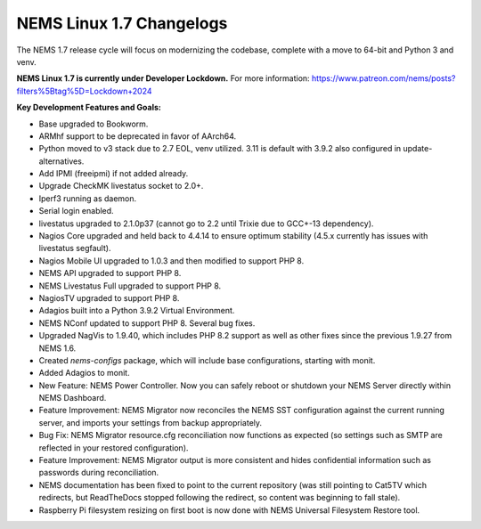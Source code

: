 NEMS Linux 1.7 Changelogs
=========================

The NEMS 1.7 release cycle will focus on modernizing the codebase, complete
with a move to 64-bit and Python 3 and venv.

**NEMS Linux 1.7 is currently under Developer Lockdown.**
For more information: https://www.patreon.com/nems/posts?filters%5Btag%5D=Lockdown+2024

**Key Development Features and Goals:**

-  Base upgraded to Bookworm.
-  ARMhf support to be deprecated in favor of AArch64.
-  Python moved to v3 stack due to 2.7 EOL, venv utilized. 3.11 is default with 3.9.2 also configured in update-alternatives.
-  Add IPMI (freeipmi) if not added already.
-  Upgrade CheckMK livestatus socket to 2.0+.

-  Iperf3 running as daemon.
-  Serial login enabled.
-  livestatus upgraded to 2.1.0p37 (cannot go to 2.2 until Trixie due to GCC+-13 dependency).
-  Nagios Core upgraded and held back to 4.4.14 to ensure optimum stability (4.5.x currently has issues with livestatus segfault).
-  Nagios Mobile UI upgraded to 1.0.3 and then modified to support PHP 8.
-  NEMS API upgraded to support PHP 8.
-  NEMS Livestatus Full upgraded to support PHP 8.
-  NagiosTV upgraded to support PHP 8.
-  Adagios built into a Python 3.9.2 Virtual Environment.
-  NEMS NConf updated to support PHP 8. Several bug fixes.
-  Upgraded NagVis to 1.9.40, which includes PHP 8.2 support as well as other fixes since the previous 1.9.27 from NEMS 1.6.
-  Created `nems-configs` package, which will include base configurations, starting with monit.
-  Added Adagios to monit.
-  New Feature: NEMS Power Controller. Now you can safely reboot or shutdown your NEMS Server directly within NEMS Dashboard.
-  Feature Improvement: NEMS Migrator now reconciles the NEMS SST configuration against the current running server, and imports your settings from backup appropriately.
-  Bug Fix: NEMS Migrator resource.cfg reconciliation now functions as expected (so settings such as SMTP are reflected in your restored configuration).
-  Feature Improvement: NEMS Migrator output is more consistent and hides confidential information such as passwords during reconciliation.
-  NEMS documentation has been fixed to point to the current repository (was still pointing to Cat5TV which redirects, but ReadTheDocs stopped following the redirect, so content was beginning to fall stale).
-  Raspberry Pi filesystem resizing on first boot is now done with NEMS Universal Filesystem Restore tool.
